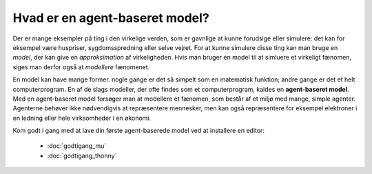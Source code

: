 Hvad er en agent-baseret model?
===============================
Der er mange eksempler på ting i den virkelige verden, som er gavnlige at kunne forudsige eller simulere: det kan for eksempel være huspriser, sygdomsspredning eller selve vejret. For at kunne simulere disse ting kan man bruge en *model*, der kan give en *approksimation* af virkeligheden. Hvis man bruger en model til at simluere et virkeligt fænomen, siges man derfor også at *modellere* fænomenet.

En model kan have mange former. nogle gange er det så simpelt som en matematisk funktion; andre gange er det et helt computerprogram. En af de slags modeller, der ofte findes som et computerprogram, kaldes en **agent-baseret model**. Med en agent-baseret model forsøger man at modellere et fænomen, som består af et miljø med mange, simple agenter. Agenterne behøver ikke nødvendigvis at repræsentere mennesker, men kan også repræsentere for eksempel elektroner i en ledning eller hele virksomheder i en økonomi.

Kom godt i gang med at lave din første agent-baserede model ved at installere en editor:

 * :doc:`godtigang_mu`
 * :doc:`godtigang_thonny`

